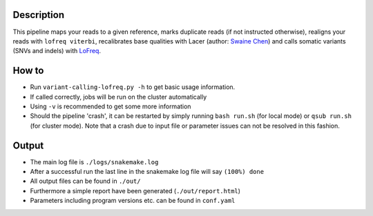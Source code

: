 Description
-----------

This pipeline maps your reads to a given reference, marks duplicate
reads (if not instructed otherwise), realigns your reads with ``lofreq
viterbi``, recalibrates base qualities with Lacer (author: `Swaine
Chen <mailto:slchen@gis.a-star.edu.sg>`_) and calls somatic variants
(SNVs and indels) with `LoFreq <http://csb5.github.io/lofreq/>`_.


How to
------

- Run ``variant-calling-lofreq.py -h`` to get basic usage information.
- If called correctly, jobs will be run on the cluster automatically
- Using ``-v`` is recommended to get some more information
- Should the pipeline 'crash', it can be restarted by simply running
  ``bash run.sh`` (for local mode) or ``qsub run.sh`` (for cluster
  mode).  Note that a crash due to input file or parameter issues can
  not be resolved in this fashion.


Output
------

- The main log file is ``./logs/snakemake.log``
- After a successful run the last line in the snakemake log file will say ``(100%) done``
- All output files can be found in ``./out/``
- Furthermore a simple report have been generated (``./out/report.html``)
- Parameters including program versions etc. can be found in ``conf.yaml``




